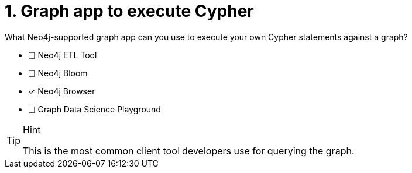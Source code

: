 [.question]
= 1. Graph app to execute Cypher

What Neo4j-supported graph app can you use to execute your own Cypher statements against a graph?

* [ ] Neo4j ETL Tool
* [ ] Neo4j Bloom
* [x] Neo4j Browser
* [ ] Graph Data Science Playground

[TIP,role=hint]
.Hint
====
This is the most common client tool developers use for querying the graph.
====